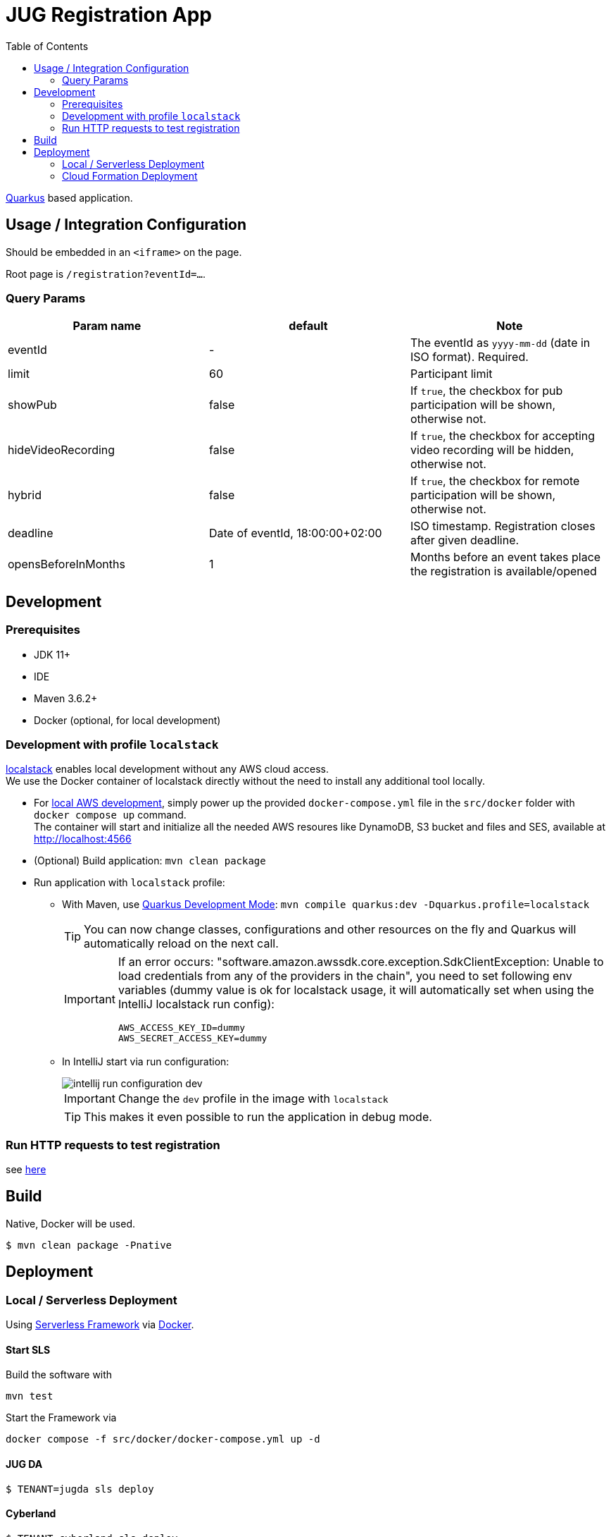 :icons: font
:toc: left

= JUG Registration App

https://quarkus.io[Quarkus] based application.

== Usage / Integration Configuration

Should be embedded in an `<iframe>` on the page.

Root page is `/registration?eventId=...`.

=== Query Params

|===
|Param name |default |Note

|eventId
|-
|The eventId as `yyyy-mm-dd` (date in ISO format). Required.

|limit
|60
|Participant limit

|showPub
|false
|If `true`, the checkbox for pub participation will be shown, otherwise not.

|hideVideoRecording
|false
|If `true`, the checkbox for accepting video recording will be hidden, otherwise not.

|hybrid
|false
|If `true`, the checkbox for remote participation will be shown, otherwise not.

|deadline
|Date of eventId, 18:00:00+02:00
|ISO timestamp. Registration closes after given deadline.

|opensBeforeInMonths
|1
|Months before an event takes place the registration is available/opened

|===


== Development

=== Prerequisites

* JDK 11+
* IDE
* Maven 3.6.2+
[[local-environment]]
* Docker (optional, for local development)

=== Development with profile `localstack`

https://github.com/localstack/localstack[localstack] enables local development without any AWS cloud access. +
We use the Docker container of localstack directly without the need to install any additional tool locally.

* For <<local-environment,local AWS development>>, simply power up the provided `docker-compose.yml` file in the `src/docker` folder with `docker compose up` command. +
The container will start and initialize all the needed AWS resoures like DynamoDB, S3 bucket and files and SES, available at http://localhost:4566
* (Optional) Build application: `mvn clean package`
* Run application with `localstack` profile:
** With Maven, use https://quarkus.io/guides/maven-tooling#development-mode[Quarkus Development Mode]: `mvn compile quarkus:dev -Dquarkus.profile=localstack`
+
TIP: You can now change classes, configurations and other resources on the fly and Quarkus will automatically reload on the next call.
+
[IMPORTANT]
====
If an error occurs: "software.amazon.awssdk.core.exception.SdkClientException: Unable to load credentials from any of the providers in the chain", you need to set following env variables (dummy value is ok for localstack usage, it will automatically set when using the IntelliJ localstack run config):
----
AWS_ACCESS_KEY_ID=dummy
AWS_SECRET_ACCESS_KEY=dummy
----
====

** In IntelliJ start via run configuration:
+
image::src/asciidoctor/images/intellij-run-configuration-dev.png[]
+
IMPORTANT: Change the `dev` profile in the image with `localstack`
+
TIP: This makes it even possible to run the application in debug mode.

=== Run HTTP requests to test registration

see link:misc/run-http-requests-manually.adoc[here]

== Build

Native, Docker will be used.

 $ mvn clean package -Pnative

== Deployment

=== Local / Serverless Deployment

Using https://www.serverless.com/[Serverless Framework] via link:src/docker/docker-compose.yml[Docker].

==== Start SLS

Build the software with

  mvn test

Start the Framework via

  docker compose -f src/docker/docker-compose.yml up -d

==== JUG DA

 $ TENANT=jugda sls deploy

==== Cyberland

 $ TENANT=cyberland sls deploy

=== Cloud Formation Deployment

Set environment (Once per session)

[source, bash]
----
: ${VERSION:="2.0-SNAPSHOT"}
: ${BUILD:="$(date +%Y%m%d-%H%M%S)"}
: ${AWS_ACCOUNT_ID:="942705247267"}
: ${AWS_DEFAULT_REGION:="us-east-1"}
export VERSION BUILD AWS_ACCOUNT_ID AWS_DEFAULT_REGION
----

Build the software with

[source, bash]
mvn test -Pnative

Copy Basic Authorizer to S3 (Once per session)

[source, bash]
----
aws s3 cp basicAuthorizer.zip \
  s3://${AWS_ACCOUNT_ID}.serverless.deployments.${AWS_DEFAULT_REGION}/serverless/jugda-registration/${VERSION}/${BUILD}/basicAuthorizer.zip
----

Copy Basic Authorizer to S3 (Repeat after each build)

[source, bash]
----
aws s3 cp target/jugda-registration-runner \
  s3://${AWS_ACCOUNT_ID}.serverless.deployments.${AWS_DEFAULT_REGION}/serverless/jugda-registration/${VERSION}/${BUILD}/jugda-registration-runner
----

Copy Lambda `function.zip` to S3 (Repeat after each build)

[source, bash]
----
aws s3 cp target/function.zip \
  s3://${AWS_ACCOUNT_ID}.serverless.deployments.${AWS_DEFAULT_REGION}/serverless/jugda-registration/${VERSION}/${BUILD}/function.zip
----

Compute SHA256 Digests ...

[source, bash]
----
openssl dgst -sha256 -binary basicAuthorizer.zip | openssl enc -base64
openssl dgst -sha256 -binary target/jugda-registration-runner | openssl enc -base64
openssl dgst -sha256 -binary target/function.zip | openssl enc -base64
----

... And update link:cloudformation-template-update-stack.json[] with it.

Copy CF Template to S3 (after each rebuild)

[source, bash]
----
aws s3 cp cloudformation-template-update-stack.json \
  s3://cf-templates-jy7mjdg4ftr2-us-east-1/${BUILD}-cloudformation-template-update-stack.json
----

Update CF Stack

WARNING: Incomplete!

[source, bash]
----
aws cloudformation update-stack \
  --stack-name jugda-registration \
  --template-url 'https://cf-templates-jy7mjdg4ftr2-us-east-1.s3.amazonaws.com/2022-08-09T16%3A45%3A13%2B02%3A00-cloudformation-template-update-stack.json' \

----
